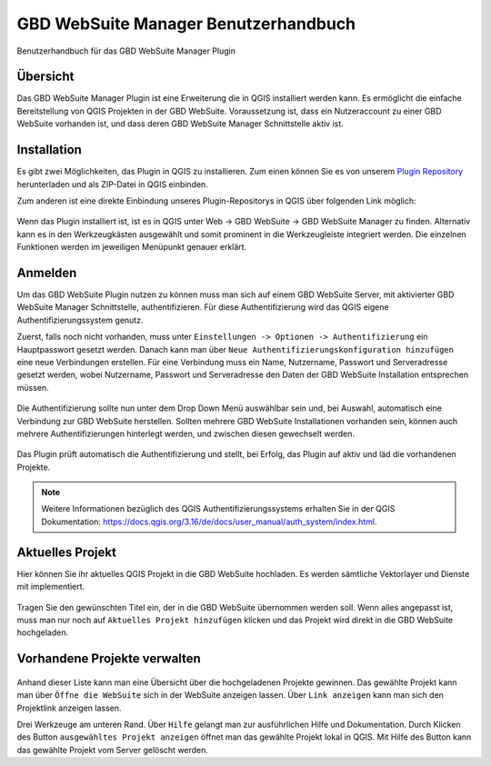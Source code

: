 GBD WebSuite Manager Benutzerhandbuch
=====================================

Benutzerhandbuch für das GBD WebSuite Manager Plugin

Übersicht
---------

Das |gws| GBD WebSuite Manager Plugin ist eine Erweiterung die in QGIS installiert werden kann. Es ermöglicht die einfache Bereitstellung von QGIS Projekten in der GBD WebSuite. Voraussetzung ist, dass ein Nutzeraccount zu einer GBD WebSuite vorhanden ist, und dass deren GBD WebSuite Manager Schnittstelle aktiv ist.

.. figure:: screenshots/uebersicht_f.png
   :align: center

Installation
------------

Es gibt zwei Möglichkeiten, das Plugin in QGIS zu installieren. Zum einen können Sie es von unserem `Plugin Repository <https://plugins.gbd-consult.de/>`_ herunterladen und als ZIP-Datei in QGIS einbinden.

Zum anderen ist eine direkte Einbindung unseres Plugin-Repositorys in QGIS über folgenden Link möglich:

.. figure:: screenshots/repodetails.png
   :align: center

Wenn das Plugin installiert ist, ist es in QGIS unter Web -> GBD WebSuite -> GBD WebSuite Manager zu finden.
Alternativ kann es in den Werkzeugkästen ausgewählt und somit prominent in die Werkzeugleiste integriert werden.
Die einzelnen Funktionen werden im jeweiligen Menüpunkt genauer erklärt.

Anmelden
--------

Um das GBD WebSuite Plugin nutzen zu können muss man sich auf einem GBD WebSuite Server, mit aktivierter GBD WebSuite Manager Schnittstelle, authentifizieren.
Für diese Authentifizierung wird das QGIS eigene Authentifizierungssystem genutz.

Zuerst, falls noch nicht vorhanden, muss unter ``Einstellungen -> Optionen -> Authentifizierung`` ein Hauptpasswort gesetzt werden. Danach kann man über ``Neue Authentifizierungskonfiguration hinzufügen`` eine neue Verbindungen erstellen. Für eine Verbindung muss ein Name, Nutzername, Passwort und Serveradresse gesetzt werden, wobei Nutzername, Passwort und Serveradresse den Daten der GBD WebSuite Installation entsprechen müssen.

.. figure:: screenshots/anmeldung.png
   :align: center

Die Authentifizierung sollte nun unter dem Drop Down Menü auswählbar sein und, bei Auswahl, automatisch eine Verbindung zur GBD WebSuite herstellen.
Sollten mehrere GBD WebSuite Installationen vorhanden sein, können auch mehrere Authentifizierungen hinterlegt werden, und zwischen diesen gewechselt werden.

.. figure:: screenshots/authentifizierung.png
   :align: center

Das Plugin prüft automatisch die Authentifizierung und stellt, bei Erfolg, das Plugin auf aktiv und läd die vorhandenen Projekte.

.. note::

  Weitere Informationen bezüglich des QGIS Authentifizierungssystems erhalten Sie in der QGIS Dokumentation: https://docs.qgis.org/3.16/de/docs/user_manual/auth_system/index.html.

Aktuelles Projekt
-----------------

Hier können Sie ihr aktuelles QGIS Projekt in die GBD WebSuite hochladen.
Es werden sämtliche Vektorlayer und Dienste mit implementiert.

.. figure:: screenshots/selected_project_no_options.png
  :align: center

Tragen Sie den gewünschten Titel ein, der in die GBD WebSuite übernommen werden soll.
Wenn alles angepasst ist, muss man nur noch auf |add| ``Aktuelles Projekt hinzufügen`` klicken und das Projekt wird direkt in die GBD WebSuite hochgeladen.

Vorhandene Projekte verwalten
-----------------------------

.. figure:: screenshots/projects_list.png
  :align: center

Anhand dieser Liste kann man eine Übersicht über die hochgeladenen Projekte gewinnen.
Das gewählte Projekt kann man über |gws| ``Öffne die WebSuite`` sich in der WebSuite anzeigen lassen.
Über |link| ``Link anzeigen`` kann man sich den Projektlink anzeigen lassen.

Drei Werkzeuge am unteren Rand.
Über |help| ``Hilfe`` gelangt man zur ausführlichen Hilfe und Dokumentation.
Durch Klicken des Button |open| ``ausgewähltes Projekt anzeigen`` öffnet man das gewählte Projekt lokal in QGIS.
Mit Hilfe des |trash| Button kann das gewählte Projekt vom Server gelöscht werden.

.. |browse| image:: images/more_horiz-24px.svg
  :width: 30em
.. |gws| image:: images/gws_logo.svg
  :width: 30em
.. |add| image:: images/mActionAdd.svg
  :width: 30em
.. |options| image:: images/options.png
  :width: 2em
.. |link| image:: images/link.svg
  :width: 30em
.. |trash| image:: images/mActionTrash.png
  :width: 2em
.. |help| image:: images/mActionHelpContents.png
  :width: 2em
.. |open| image:: images/mActionFileOpen.png
  :width: 2em

.. .. toctree::
..     :maxdepth: 1

..   functions.rst
..   login.rst
..   edit_project.rst
..   manage_projects.rst
